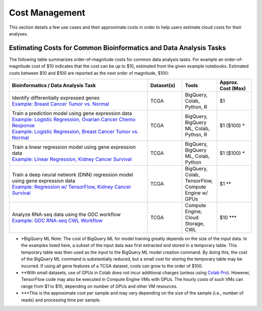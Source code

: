 ===============
Cost Management
===============

This section details a few use cases and their approximate costs in order to help users estimate cloud costs for their analyses. 

Estimating Costs for Common Bioinformatics and Data Analysis Tasks
==================================================================

The following table summarizes order-of-magnitude costs for common data analysis tasks. For example an order-of-magnitude cost of $10 indicates that the cost can be up to $10, estimated from the given example notebooks. Estimated costs between $10 and $100 are reported as the next order of magnitude, $100:

.. list-table::
   :widths: 100 25 25 25
   :align: center
   :header-rows: 1

   * - Bioinformatics / Data Analysis Task
     - Dataset(s)
     - Tools
     - Approx. Cost (Max)
   * - | Identify differentially expressed genes
       | `Example: Breast Cancer Tumor vs. Normal <https://github.com/isb-cgc/Community-Notebooks/blob/master/Notebooks/How_to_analyze_differential_expression_between_paired_tumor_and_normal_samples.ipynb>`_
     - TCGA
     - BigQuery, Colab, Python, R
     - $1
   * - | Train a prediction model using gene expression data
       | `Example: Logistic Regression, Ovarian Cancer Chemo Response <https://github.com/isb-cgc/Community-Notebooks/blob/master/MachineLearning/How_to_build_an_RNAseq_logistic_regression_classifier_with_BigQuery_ML.ipynb>`_
       | `Example: Logistic Regression, Breast Cancer Tumor vs. Normal <https://github.com/isb-cgc/Community-Notebooks/blob/master/TeachingMaterials/2021-10-NIHLibrarySession/BigQueryMachineLearning.ipynb>`_
     - TCGA
     - BigQuery, BigQuery ML, Colab, Python, R
     - $1 ($100) *
   * - | Train a linear regression model using gene expression data
       | `Example: Linear Regression, Kidney Cancer Survival <https://github.com/isb-cgc/Community-Notebooks/blob/master/MachineLearning/How_to_predict_cancer_survival_with_BigQueryML.ipynb>`_
     - TCGA
     - BigQuery, BigQuery ML, Colab, Python
     - $1 ($100) *
   * - | Train a deep neural network (DNN) regression model using gene expression data
       | `Example: Regression w/ TensorFlow, Kidney Cancer Survival <https://github.com/isb-cgc/Community-Notebooks/blob/master/MachineLearning/How_to_predict_cancer_survival_with_TensorFlow.ipynb>`_
     - TCGA
     - BigQuery, Colab, TensorFlow, Compute Engine w/ GPUs
     - $1 **
   * - | Analyze RNA-seq data using the GDC workflow
       | `Example: GDC RNA-seq CWL Workflow <https://github.com/NCI-GDC/gdc-rnaseq-cwl>`_
     - TCGA
     - Compute Engine, Cloud Storage, CWL
     - $10 ***

* *BigQuery ML Note: The cost of BigQuery ML for model training greatly depends on the size of the input data. In the examples listed here, a subset of the input data was first extracted and stored in a temporary table. This temporary table was then used as the input to the BigQuery ML model creation command. By doing this, the cost of the BigQuery ML command is substantially reduced, but a small cost for storing the temporary table may be incurred. If using all gene features of a TCGA dataset, costs can grow to the order of $100.
* **With small datasets, use of GPUs in Colab does not incur additional charges (unless using `Colab Pro <https://research.google.com/colaboratory/faq.html>`_). However, TensorFlow code may also be executed in Compute Engine VMs with GPUs. The hourly costs of such VMs can range from $1 to $10, depending on number of GPUs and other VM resources.
* ***This is the approximate cost per sample and may vary depending on the size of the sample (i.e., number of reads) and processing time per sample.





